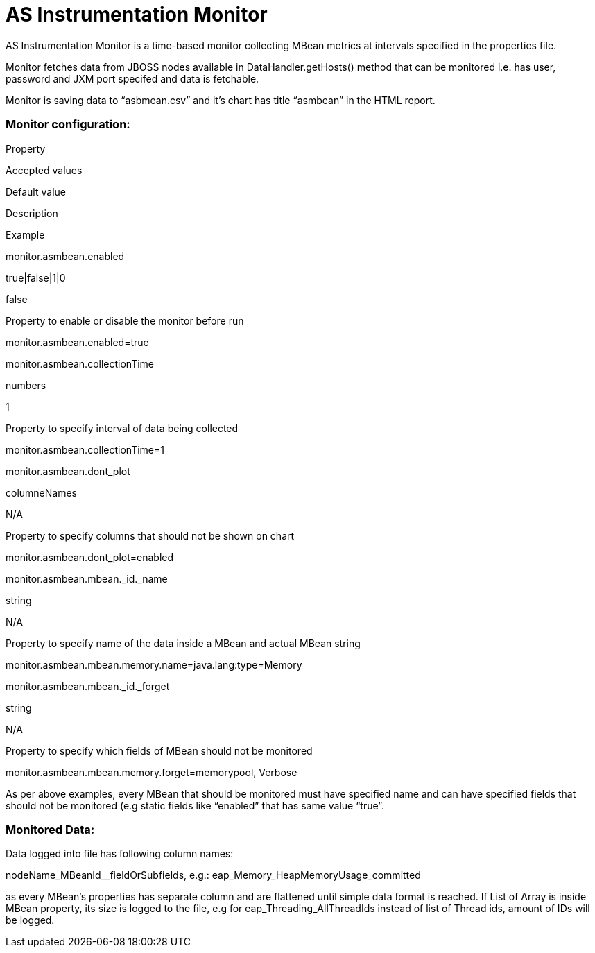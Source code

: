 AS Instrumentation Monitor
==========================

AS Instrumentation Monitor is a time-based monitor collecting MBean
metrics at intervals specified in the properties file. 

Monitor fetches data from JBOSS nodes available in
DataHandler.getHosts() method that can be monitored i.e. has user,
password and JXM port specifed and data is fetchable.

Monitor is saving data to ``asbmean.csv'' and it’s chart has title
``asmbean'' in the HTML report.

[[ASInstrumentationMonitor-Monitorconfiguration:]]
Monitor configuration:
~~~~~~~~~~~~~~~~~~~~~~

Property

Accepted values

Default value

Description

Example

monitor.asmbean.enabled

true|false|1|0

false

Property to enable or disable the monitor before run

monitor.asmbean.enabled=true

monitor.asmbean.collectionTime

numbers

1

Property to specify interval of data being collected

monitor.asmbean.collectionTime=1

monitor.asmbean.dont_plot

columneNames

N/A

Property to specify columns that should not be shown on chart

monitor.asmbean.dont_plot=enabled

monitor.asmbean.mbean._id._name

string

N/A

Property to specify name of the data inside a MBean and actual MBean
string

monitor.asmbean.mbean.memory.name=java.lang:type=Memory

monitor.asmbean.mbean._id._forget

string

N/A

Property to specify which fields of MBean should not be monitored

monitor.asmbean.mbean.memory.forget=memorypool, Verbose

As per above examples, every MBean that should be monitored must have
specified name and can have specified fields that should not be
monitored (e.g static fields like ``enabled'' that has same value
``true''.

[[ASInstrumentationMonitor-MonitoredData:]]
Monitored Data:
~~~~~~~~~~~~~~~

Data logged into file has following column names:

nodeName_MBeanId__fieldOrSubfields,
e.g.: eap_Memory_HeapMemoryUsage_committed

as every MBean’s properties has separate column and are flattened until
simple data format is reached. If List of Array is inside MBean
property, its size is logged to the file, e.g
for eap_Threading_AllThreadIds instead of list of Thread ids, amount of
IDs will be logged.
